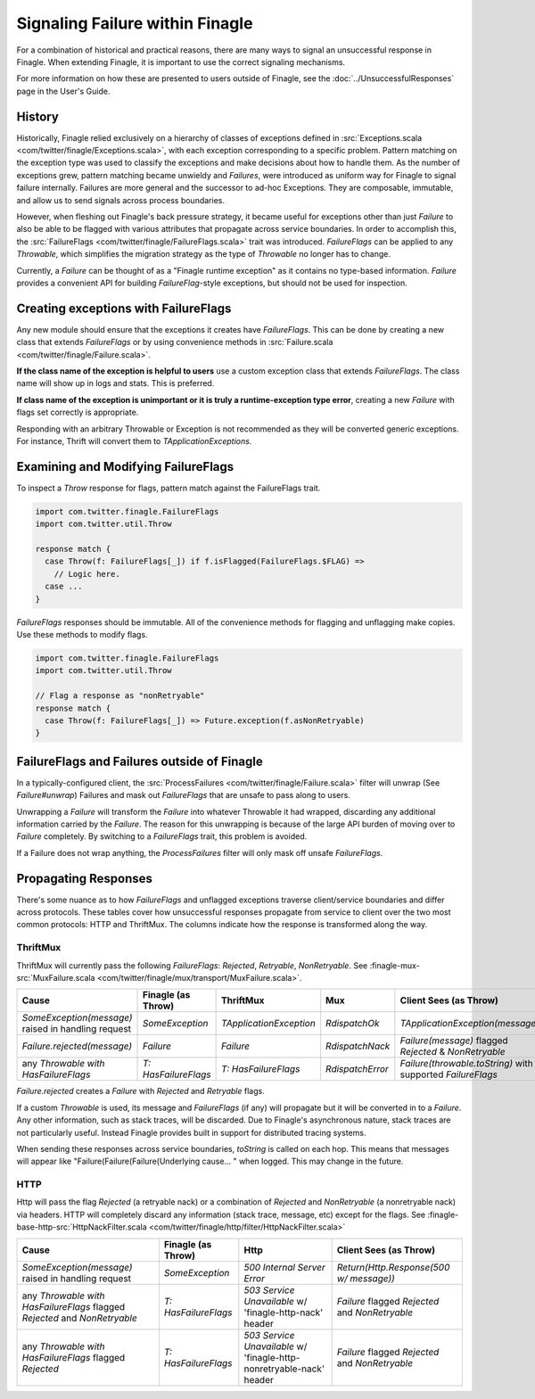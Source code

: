 Signaling Failure within Finagle
================================

For a combination of historical and practical reasons, there are many ways to
signal an unsuccessful response in Finagle. When extending Finagle, it is
important to use the correct signaling mechanisms.

For more information on how these are presented to users outside of Finagle, see
the :doc:`../UnsuccessfulResponses` page in the User's Guide.

History
-------

Historically, Finagle relied exclusively on a hierarchy of classes of exceptions
defined in :src:`Exceptions.scala <com/twitter/finagle/Exceptions.scala>`, with
each exception corresponding to a specific problem. Pattern matching on
the exception type was used to classify the exceptions and make decisions about
how to handle them. As the number of exceptions grew, pattern matching became
unwieldy and `Failures`, were introduced as uniform way for Finagle to signal
failure internally. Failures are more general and the successor to ad-hoc
Exceptions. They are composable, immutable, and allow us to send signals across
process boundaries.

However, when fleshing out Finagle's back pressure strategy, it became useful
for exceptions other than just `Failure` to also be able to be flagged with
various attributes that propagate across service boundaries. In order to
accomplish this, the :src:`FailureFlags <com/twitter/finagle/FailureFlags.scala>`
trait was introduced. `FailureFlags` can be applied to any `Throwable`, which
simplifies the migration strategy as the type of `Throwable` no longer has to
change.

Currently, a `Failure` can be thought of as a "Finagle runtime exception" as
it contains no type-based information. `Failure` provides a convenient API for
building `FailureFlag`-style exceptions, but should not be used for inspection.


Creating exceptions with FailureFlags
-------------------------------------

Any new module should ensure that the exceptions it creates have `FailureFlags`.
This can be done by creating a new class that extends `FailureFlags` or by using
convenience methods in
:src:`Failure.scala <com/twitter/finagle/Failure.scala>`.

**If the class name of the exception is helpful to users** use a custom
exception class that extends `FailureFlags`. The class name will show up in logs
and stats. This is preferred.

**If class name of the exception is unimportant or it is truly a runtime-exception
type error**, creating a new `Failure` with flags set correctly is appropriate.

Responding with an arbitrary Throwable or Exception is not
recommended as they will be converted generic exceptions. For instance,
Thrift will convert them to `TApplicationExceptions`.


Examining and Modifying FailureFlags
------------------------------------

To inspect a `Throw` response for flags, pattern match against the FailureFlags trait.

.. code-block:: scala

  import com.twitter.finagle.FailureFlags
  import com.twitter.util.Throw

  response match {
    case Throw(f: FailureFlags[_]) if f.isFlagged(FailureFlags.$FLAG) =>
      // Logic here.
    case ...
  }

`FailureFlags` responses should be immutable. All of the convenience methods for
flagging and unflagging make copies. Use these methods to modify flags.

.. code-block:: scala

  import com.twitter.finagle.FailureFlags
  import com.twitter.util.Throw

  // Flag a response as "nonRetryable"
  response match {
    case Throw(f: FailureFlags[_]) => Future.exception(f.asNonRetryable)
  }

FailureFlags and Failures outside of Finagle
--------------------------------------------

In a typically-configured client, the :src:`ProcessFailures
<com/twitter/finagle/Failure.scala>` filter will unwrap (See `Failure#unwrap`)
Failures and mask out `FailureFlags` that are unsafe to pass along to users.

Unwrapping a `Failure` will transform the `Failure` into whatever Throwable it
had wrapped, discarding any additional information carried by the `Failure`. The
reason for this unwrapping is because of the large API burden of moving over to
`Failure` completely. By switching to a `FailureFlags` trait, this problem is
avoided.

If a Failure does not wrap anything, the `ProcessFailures` filter will only mask
off unsafe `FailureFlags`.

Propagating Responses
---------------------

There's some nuance as to how `FailureFlags` and unflagged exceptions traverse
client/service boundaries and differ across protocols. These tables cover
how unsuccessful responses propagate from service to client over the two most
common protocols: HTTP and ThriftMux. The columns indicate how the response is
transformed along the way.

ThriftMux
~~~~~~~~~

ThriftMux will currently pass the following `FailureFlags`: `Rejected`,
`Retryable`, `NonRetryable`. See :finagle-mux-src:`MuxFailure.scala <com/twitter/finagle/mux/transport/MuxFailure.scala>`.

.. csv-table::
  :header: Cause,Finagle (as Throw),ThriftMux,Mux,Client Sees (as Throw)

  "`SomeException(message)` raised in handling request","`SomeException`","`TApplicationException`","`RdispatchOk`","`TApplicationException(message)`"
  "`Failure.rejected(message)`","`Failure`","`Failure`","`RdispatchNack`","`Failure(message)` flagged `Rejected` & `NonRetryable`"
  "any `Throwable with HasFailureFlags`","`T: HasFailureFlags`","`T: HasFailureFlags`","`RdispatchError`","`Failure(throwable.toString)` with supported `FailureFlags`"

`Failure.rejected` creates a `Failure` with `Rejected` and `Retryable` flags.

If a custom `Throwable` is used, its message and `FailureFlags` (if any) will
propagate but it will be converted in to a `Failure`. Any other information,
such as stack traces, will be discarded. Due to Finagle's asynchronous nature,
stack traces are not particularly useful. Instead Finagle provides built in
support for distributed tracing systems.

When sending these responses across service boundaries, `toString` is called on
each hop. This means that messages will appear like
"Failure(Failure(Failure(Underlying cause... " when logged. This may change in
the future.

HTTP
~~~~

Http will pass the flag `Rejected` (a retryable nack) or a combination of `Rejected`
and `NonRetryable` (a nonretryable nack) via headers. HTTP will completely discard
any information (stack trace, message, etc) except for the flags. See
:finagle-base-http-src:`HttpNackFilter.scala
<com/twitter/finagle/http/filter/HttpNackFilter.scala>`

.. csv-table::
  :header: Cause,Finagle (as Throw),Http,Client Sees (as Throw)

  "`SomeException(message)` raised in handling request","`SomeException`","`500 Internal Server Error`","`Return(Http.Response(500 w/ message))`"
  "any `Throwable with HasFailureFlags` flagged `Rejected` and `NonRetryable`","`T: HasFailureFlags`","`503 Service Unavailable` w/ 'finagle-http-nack' header","`Failure` flagged `Rejected` and `NonRetryable`"
  "any `Throwable with HasFailureFlags` flagged `Rejected`","`T: HasFailureFlags`","`503 Service Unavailable` w/ 'finagle-http-nonretryable-nack' header","`Failure` flagged `Rejected` and `NonRetryable`"

